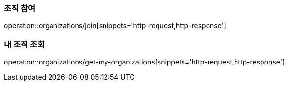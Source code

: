 [[Organization]]

=== 조직 참여
operation::organizations/join[snippets='http-request,http-response']

=== 내 조직 조회
operation::organizations/get-my-organizations[snippets='http-request,http-response']
